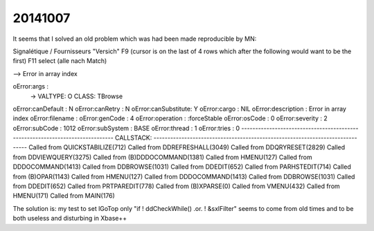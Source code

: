 20141007
========

It seems that I solved an old problem which was 
had been made reproducible by MN:

Signalétique / Fournisseurs 
"Versich"
F9
(cursor is on the last of 4 rows which after the following would want to be the first)
F11
select (alle nach Match)

--> Error in array index

oError:args         :
          -> VALTYPE: O CLASS: TBrowse
oError:canDefault   : N
oError:canRetry     : N
oError:canSubstitute: Y
oError:cargo        : NIL
oError:description  : Error in array index
oError:filename     : 
oError:genCode      :          4
oError:operation    : :forceStable
oError:osCode       :          0
oError:severity     :          2
oError:subCode      :       1012
oError:subSystem    : BASE
oError:thread       :          1
oError:tries        :          0
------------------------------------------------------------------------------
CALLSTACK:
------------------------------------------------------------------------------
Called from QUICKSTABILIZE(712)
Called from DDREFRESHALL(3049)
Called from DDQRYRESET(2829)
Called from DDVIEWQUERY(3275)
Called from (B)DDDOCOMMAND(1381)
Called from HMENU(127)
Called from DDDOCOMMAND(1413)
Called from DDBROWSE(1031)
Called from DDEDIT(652)
Called from PARHSTEDIT(714)
Called from (B)OPAR(1143)
Called from HMENU(127)
Called from DDDOCOMMAND(1413)
Called from DDBROWSE(1031)
Called from DDEDIT(652)
Called from PRTPAREDIT(778)
Called from (B)XPARSE(0)
Called from VMENU(432)
Called from HMENU(171)
Called from MAIN(176)



The solution is: my test to set lGoTop only "if ! ddCheckWhile() .or. ! &sxlFilter" 
seems to come from old times and to be both 
useless and disturbing in Xbase++
